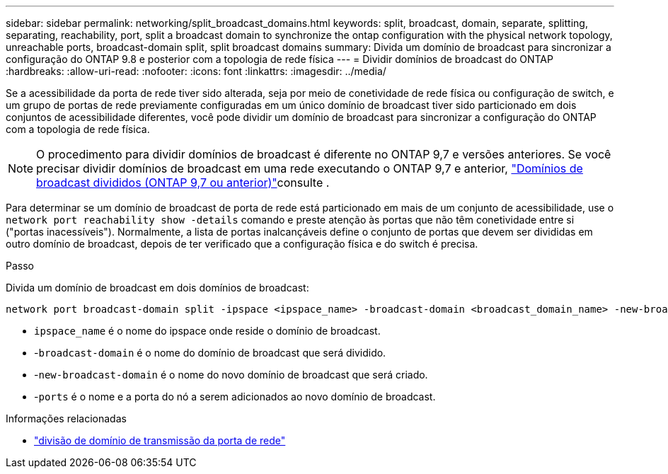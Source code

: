 ---
sidebar: sidebar 
permalink: networking/split_broadcast_domains.html 
keywords: split, broadcast, domain, separate, splitting, separating, reachability, port, split a broadcast domain to synchronize the ontap configuration with the physical network topology, unreachable ports, broadcast-domain split, split broadcast domains 
summary: Divida um domínio de broadcast para sincronizar a configuração do ONTAP 9.8 e posterior com a topologia de rede física 
---
= Dividir domínios de broadcast do ONTAP
:hardbreaks:
:allow-uri-read: 
:nofooter: 
:icons: font
:linkattrs: 
:imagesdir: ../media/


[role="lead"]
Se a acessibilidade da porta de rede tiver sido alterada, seja por meio de conetividade de rede física ou configuração de switch, e um grupo de portas de rede previamente configuradas em um único domínio de broadcast tiver sido particionado em dois conjuntos de acessibilidade diferentes, você pode dividir um domínio de broadcast para sincronizar a configuração do ONTAP com a topologia de rede física.


NOTE: O procedimento para dividir domínios de broadcast é diferente no ONTAP 9,7 e versões anteriores. Se você precisar dividir domínios de broadcast em uma rede executando o ONTAP 9,7 e anterior, link:https://docs.netapp.com/us-en/ontap-system-manager-classic/networking-bd/split_broadcast_domains97.html["Domínios de broadcast divididos (ONTAP 9,7 ou anterior)"^]consulte .

Para determinar se um domínio de broadcast de porta de rede está particionado em mais de um conjunto de acessibilidade, use o `network port reachability show -details` comando e preste atenção às portas que não têm conetividade entre si ("portas inacessíveis"). Normalmente, a lista de portas inalcançáveis define o conjunto de portas que devem ser divididas em outro domínio de broadcast, depois de ter verificado que a configuração física e do switch é precisa.

.Passo
Divida um domínio de broadcast em dois domínios de broadcast:

....
network port broadcast-domain split -ipspace <ipspace_name> -broadcast-domain <broadcast_domain_name> -new-broadcast-domain <broadcast_domain_name> -ports <node:port,node:port>
....
* `ipspace_name` é o nome do ipspace onde reside o domínio de broadcast.
* -`broadcast-domain` é o nome do domínio de broadcast que será dividido.
* -`new-broadcast-domain` é o nome do novo domínio de broadcast que será criado.
* -`ports` é o nome e a porta do nó a serem adicionados ao novo domínio de broadcast.


.Informações relacionadas
* link:https://docs.netapp.com/us-en/ontap-cli/network-port-broadcast-domain-split.html["divisão de domínio de transmissão da porta de rede"^]

